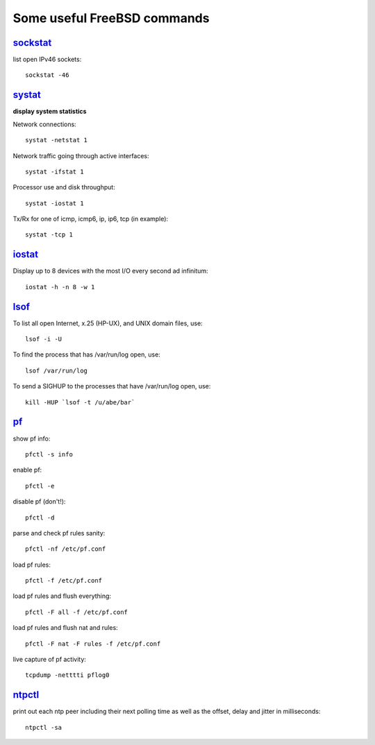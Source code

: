 ============================
Some useful FreeBSD commands
============================

`sockstat <https://www.freebsd.org/cgi/man.cgi?iostat>`_
========

list open IPv46 sockets: ::

    sockstat -46



`systat <https://www.freebsd.org/cgi/man.cgi?query=systat&apropos=0&sektion=0&manpath=FreeBSD+10.2-RELEASE&arch=default&format=html>`_
======

**display system statistics**

Network connections: ::

    systat -netstat 1

Network traffic going through active interfaces: ::

    systat -ifstat 1

Processor use and disk throughput: ::

    systat -iostat 1

Tx/Rx for one of icmp, icmp6, ip, ip6, tcp (in example): ::

    systat -tcp 1



`iostat <https://www.freebsd.org/cgi/man.cgi?iostat>`_
======

Display up  to 8 devices with the most I/O every second ad infinitum: ::

    iostat -h -n 8 -w 1



`lsof <https://www.freebsd.org/cgi/man.cgi?query=lsof&manpath=FreeBSD+10.2-RELEASE+and+Ports&format=html>`_
====

To list all open    Internet, x.25 (HP-UX), and UNIX domain files, use: ::

    lsof -i -U

To find the process that has /var/run/log open, use: ::

    lsof /var/run/log

To send a SIGHUP to the processes that have /var/run/log open, use: ::

    kill -HUP `lsof -t /u/abe/bar`



`pf <https://www.freebsd.org/cgi/man.cgi?query=pfctl&sektion=8&apropos=0&manpath=FreeBSD+10.2-RELEASE>`_
====

show pf info: ::

    pfctl -s info

enable pf: ::

    pfctl -e

disable pf (don't!): ::

    pfctl -d

parse and check pf rules sanity: ::

    pfctl -nf /etc/pf.conf

load pf rules: ::

    pfctl -f /etc/pf.conf

load pf rules and flush everything: ::

    pfctl -F all -f /etc/pf.conf

load pf rules and flush nat and rules: ::

    pfctl -F nat -F rules -f /etc/pf.conf

live capture of pf activity: ::

    tcpdump -netttti pflog0



`ntpctl <https://calomel.org/ntpd.html>`_
====

print out each ntp peer including their next polling time as well as the offset, delay and jitter in milliseconds: ::

    ntpctl -sa
